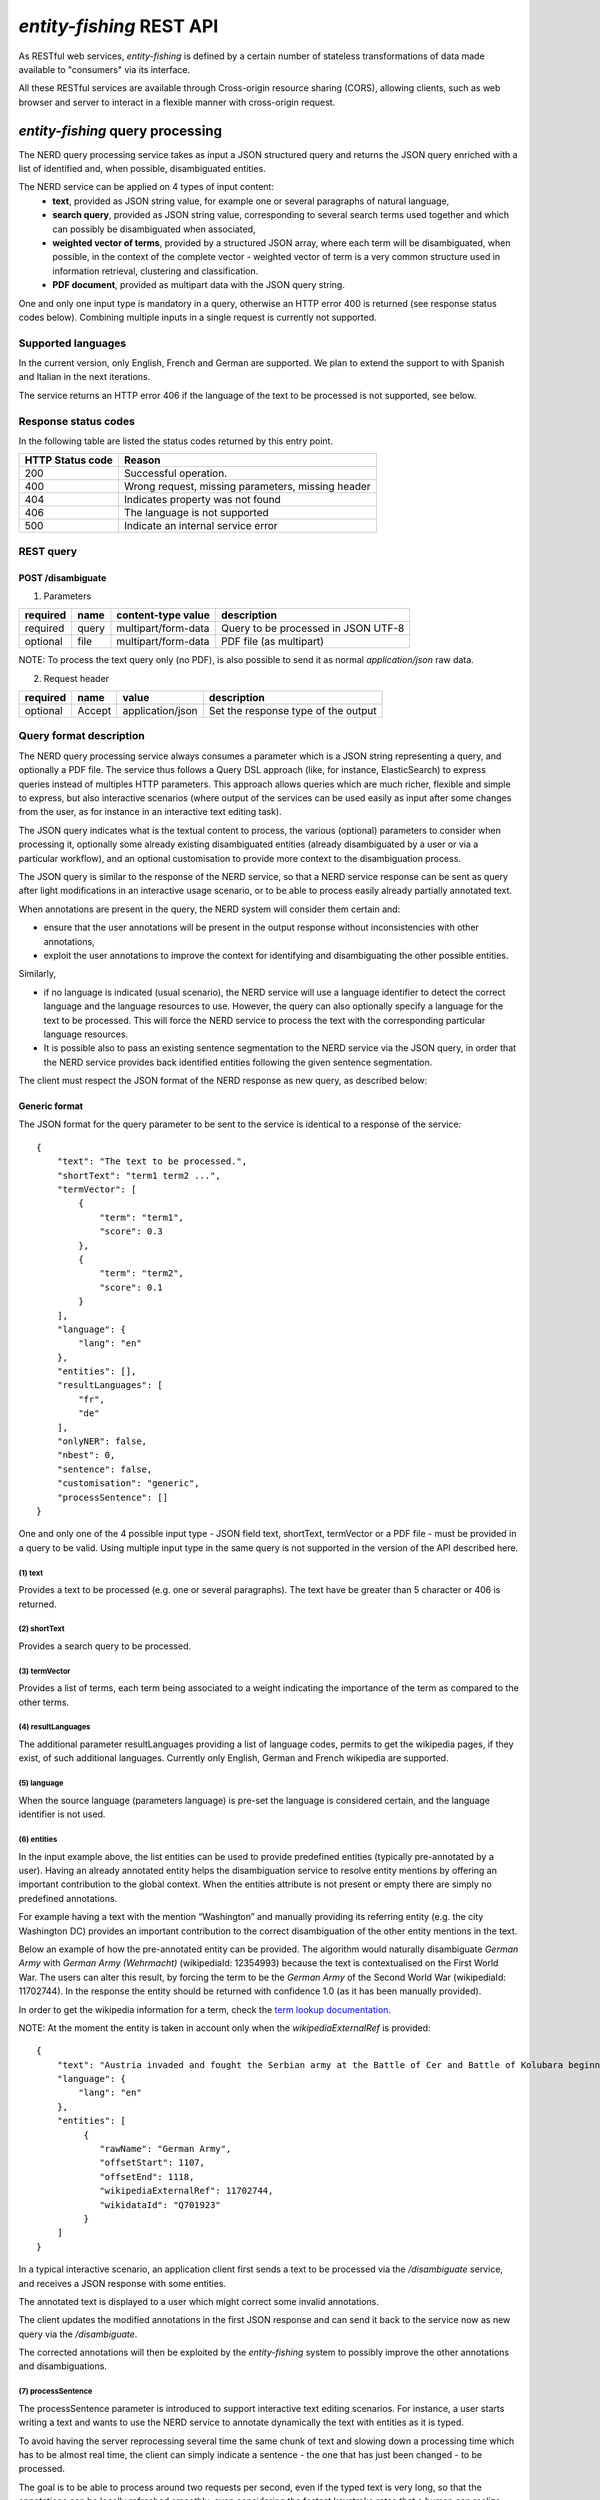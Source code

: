 .. topic:: Description of the REST API for disambiguation

*entity-fishing* REST API
=========================

As RESTful web services, *entity-fishing* is defined by a certain number of stateless transformations of data made available to "consumers" via its interface.

All these RESTful services are available through Cross-origin resource sharing (CORS), allowing clients, such as web browser and server to interact in a flexible manner with cross-origin request.


*entity-fishing* query processing
*********************************


The NERD query processing service takes as input a JSON structured query and returns the JSON query enriched with a list of identified and, when possible, disambiguated entities.

The NERD service can be applied on 4 types of input content:
 * **text**, provided as JSON string value, for example one or several paragraphs of natural language,
 * **search query**, provided as JSON string value, corresponding to several search terms used together and which can possibly be disambiguated when associated,
 * **weighted vector of terms**, provided by a structured JSON array, where each term will be disambiguated, when possible, in the context of the complete vector - weighted vector of term is a very common structure used in information retrieval, clustering and classification.
 * **PDF document**, provided as multipart data with the JSON query string.

One and only one input type is mandatory in a query, otherwise an HTTP error 400 is returned (see response status codes below). Combining multiple inputs in a single request is currently not supported.


Supported languages
-------------------

In the current version, only English, French and German are supported. We plan to extend the support to with Spanish and Italian in the next iterations.

The service returns an HTTP error 406 if the language of the text to be processed is not supported, see below.

Response status codes
---------------------
In the following table are listed the status codes returned by this entry point.

.. table:: 
   :widths: auto

   ===================  ========================================================
     HTTP Status code    Reason
   ===================  ========================================================
         200               Successful operation.
         400               Wrong request, missing parameters, missing header
         404               Indicates property was not found
         406               The language is not supported
         500               Indicate an internal service error
   ===================  ========================================================


REST query
----------

POST /disambiguate
^^^^^^^^^^^^^^^^^^

.. table:: Parameters
   :widths: auto

(1) Parameters

==========  =======  =====================  =====================================
 required    name     content-type value      description
==========  =======  =====================  =====================================
 required    query    multipart/form-data    Query to be processed in JSON UTF-8
 optional    file     multipart/form-data    PDF file (as multipart)
==========  =======  =====================  =====================================

NOTE: To process the text query only (no PDF), is also possible to send it as normal `application/json` raw data.

(2) Request header

.. table:: Request headers
   :widths: auto

+----------+--------+------------------+--------------------------------------+
| required | name   | value            | description                          |
+==========+========+==================+======================================+
| optional | Accept | application/json | Set the response type of the output  |
+----------+--------+------------------+--------------------------------------+



Query format description
------------------------

The NERD query processing service always consumes a parameter which is a JSON string representing a query, and optionally a PDF file. The service thus follows a Query DSL approach (like, for instance, ElasticSearch) to express queries instead of multiples HTTP parameters. This approach allows queries which are much richer, flexible and simple to express, but also interactive scenarios (where output of the services can be used easily as input after some changes from the user, as for instance in an interactive text editing task).

The JSON query indicates what is the textual content to process, the various (optional) parameters to consider when processing it, optionally some already existing disambiguated entities (already disambiguated by a user or via a particular workflow), and an optional customisation to provide more context to the disambiguation process.

The JSON query is similar to the response of the NERD service, so that a NERD service response can be sent as query after light modifications in an interactive usage scenario, or to be able to process easily already partially annotated text.

When annotations are present in the query, the NERD system will consider them certain and:

* ensure that the user annotations will be present in the output response without inconsistencies with other annotations,

* exploit the user annotations to improve the context for identifying and disambiguating the other possible entities.

Similarly,

* if no language is indicated (usual scenario), the NERD service will use a language identifier to detect the correct language and the language resources to use. However, the query can also optionally specify a language for the text to be processed. This will force the NERD service to process the text with the corresponding particular language resources.

* It is possible also to pass an existing sentence segmentation to the NERD service via the JSON query, in order that the NERD service provides back identified entities following the given sentence segmentation.

The client must respect the JSON format of the NERD response as new query, as described below:


Generic format
^^^^^^^^^^^^^^
The JSON format for the query parameter to be sent to the service is identical to a response of the service:
::
   {
       "text": "The text to be processed.",
       "shortText": "term1 term2 ...",
       "termVector": [
           {
               "term": "term1",
               "score": 0.3
           },
           {
               "term": "term2",
               "score": 0.1
           }
       ],
       "language": {
           "lang": "en"
       },
       "entities": [],
       "resultLanguages": [
           "fr",
           "de"
       ],
       "onlyNER": false,
       "nbest": 0,
       "sentence": false,
       "customisation": "generic",
       "processSentence": []
   }


One and only one of the 4 possible input type - JSON field text, shortText, termVector or a PDF file - must be provided in a query to be valid.
Using multiple input type in the same query is not supported in the version of the API described here.

(1) text
""""""""
Provides a text to be processed (e.g. one or several paragraphs). The text have be greater than 5 character or 406 is returned. 

(2) shortText
"""""""""""""
Provides a search query to be processed.

(3) termVector
""""""""""""""
Provides a list of terms, each term being associated to a weight indicating the importance of the term as compared to the other terms.

(4) resultLanguages
"""""""""""""""""""
The additional parameter resultLanguages providing a list of language codes, permits to get the wikipedia pages, if they exist, of such additional languages.
Currently only English, German and French wikipedia are supported.

(5) language
""""""""""""
When the source language (parameters language) is pre-set the language is considered certain, and the language identifier is not used.

(6) entities
""""""""""""
In the input example above, the list entities can be used to provide predefined entities (typically pre-annotated by a user).
Having an already annotated entity helps the disambiguation service to resolve entity mentions by offering an important contribution to the global context.
When the entities attribute is not present or empty there are simply no predefined annotations.

For example having a text with the mention “Washington” and manually providing its referring entity (e.g. the city Washington DC) provides an important contribution to the correct disambiguation of the other entity mentions in the text.

Below an example of how the pre-annotated entity can be provided. The algorithm would naturally disambiguate *German Army* with
*German Army (Wehrmacht)* (wikipediaId: 12354993) because the text is contextualised on the First World War.
The users can alter this result, by forcing the term to be the *German Army* of the Second World War (wikipediaId: 11702744).
In the response the entity should be returned with confidence 1.0 (as it has been manually provided).

In order to get the wikipedia information for a term, check the `term lookup documentation <Term Lookup_>`_.

NOTE: At the moment the entity is taken in account only when the *wikipediaExternalRef* is provided:
::
   {
       "text": "Austria invaded and fought the Serbian army at the Battle of Cer and Battle of Kolubara beginning on 12 August.",
       "language": {
           "lang": "en"
       },
       "entities": [
            {
               "rawName": "German Army",
               "offsetStart": 1107,
               "offsetEnd": 1118,
               "wikipediaExternalRef": 11702744,
               "wikidataId": "Q701923"
            }
       ]
   }

In a typical interactive scenario, an application client first sends a text to be processed via the */disambiguate* service, and receives a JSON response with some entities.

The annotated text is displayed to a user which might correct some invalid annotations.

The client updates the modified annotations in the first JSON response and can send it back to the service now as new query via the */disambiguate*.

The corrected annotations will then be exploited by the *entity-fishing* system to possibly improve the other annotations and disambiguations.

(7) processSentence
"""""""""""""""""""
The processSentence parameter is introduced to support interactive text editing scenarios. For instance, a user starts writing a text and wants to use the NERD service to annotate dynamically the text with entities as it is typed.

To avoid having the server reprocessing several time the same chunk of text and slowing down a processing time which has to be almost real time, the client can simply indicate a sentence - the one that has just been changed - to be processed.

The goal is to be able to process around two requests per second, even if the typed text is very long, so that the annotations can be locally refreshed smoothly, even considering the fastest keystroke rates that a human can realize.

The processSentence parameter is followed by a list of notations (number and intervals, e.g. *[1, 2-5, 7]* - note that the index starts from 0) corresponding to the sentence index will limit the disambiguation to the selected sentences, while considering the entire text and the previous annotations.

In this example only the second sentence will be processed by NERD:
::
   {
       "text": "The army, led by general Paul von Hindenburg defeated Russia in a series of battles collectively known as the First Battle of Tannenberg. But the failed Russian invasion, causing the fresh German troops to move to the east, allowed the tactical Allied victory at the First Battle of the Marne.",
       "processSentence": [
           1
       ]
   }


When *processSentence* is set, the sentence segmentation is triggered anyway and the value of the attribute *sentence* is ignored:
::
   {
       "text": "The army, led by general Paul von Hindenburg defeated Russia in a series of battles collectively known as the First Battle of Tannenberg. But the failed Russian invasion, causing the fresh German troops to move to the east, allowed the tactical Allied victory at the First Battle of the Marne.",
       "processSentence": [
           1
       ],
       "sentences": [
           {
               "offsetStart": 0,
               "offsetEnd": 138
           },
           {
               "offsetStart": 138,
               "offsetEnd": 293
           }
       ],
       "entities": [
           {
               "rawName": "Russian",
               "type": "NATIONAL",
               "offsetStart": 153,
               "offsetEnd": 160
           }
       ]
   }


**Example using CURL** (using the query above):
::
   curl 'http://cloud.science-miner.com/nerd/service/disambiguate' -X POST -F "query={ 'text': 'The army, led by general Paul von Hindenburg defeated Russia in a series of battles collectively known as the First Battle of Tannenberg. But the failed Russian invasion, causing the fresh German troops to move to the east, allowed the tactical Allied victory at the First Battle of the Marne.', 'processSentence': [ 1 ], 'sentences': [ { 'offsetStart': 0, 'offsetEnd': 138 }, { 'offsetStart': 138, 'offsetEnd': 293 } ], 'entities': [ { 'rawName': 'Russian', 'type': 'NATIONAL', 'offsetStart': 153, 'offsetEnd': 160 } ] }"



PDF input
^^^^^^^^^

This service is processing a PDF provided as input after extracting and structuring its raw content. Structuration is currently specialized to scientific and technical articles. Processing a PDF not corresponding to scientific articles is currently not recommended. 

In addition to the query it accepts a PDF file via ```multi-part/form-data```.

The JSON format for the query parameter to be sent to the service is identical to a response of the service:
::
   {
      "language": {
         "lang": "en"
      },
      "entities": [],
      "resultLanguages" : ["fr", "de"],
      "onlyNER": false,
      "nbest": 0,
      "sentence": false,
      "customisation": "generic"
   }

**Example using CURL** (using the query above):
::
   curl 'http://cloud.science-miner.com/nerd/service/disambiguate' -X POST -F "query={'language': {'lang':'en'}}, 'entities': [], 'onlyNER': false, 'resultLanguages': ['de','fr'],'nbest': false, 'sentence': false, 'customisation': 'generic'}" -F"file=@PATH_FILENAME.pdf"


Weighted term disambiguation
^^^^^^^^^^^^^^^^^^^^^^^^^^^^

Process a weighted vector of terms. Each term will be disambiguated - when possible - in the context of the complete vector.

Example request
::
   {
      "termVector":
      [
         {
            "term" : "computer science",
            "score" : 0.3
         },
         {
            "term" : "engine",
            "score" : 0.1
         }
      ],
      "language": {
         "lang": "en"
      },
      "resultLanguages": ["de"],
      "nbest": 0,
      "customisation": "generic"
   }


The termVector field is required for having a well-formed query. resultLanguages can be set to get wikipedia pages for languages in addition to the language of the input terms.

**Example using CURL** (using the query above):
::
   curl 'http://cloud.science-miner.com/nerd/service/disambiguate' -X POST -F "query={ 'termVector': [ { 'term' : 'computer science', 'score' : 0.3 }, { 'term' : 'engine', 'score' : 0.1 } ], 'language': { 'lang': 'en' }, 'resultLanguages': ['de'], 'nbest': 0, 'customisation': 'generic' }"


Search query disambiguation
^^^^^^^^^^^^^^^^^^^^^^^^^^^

This functionality provides disambiguation for a search query expressed as a “short text”.

The input is the list of terms that are typically provided in the search bar of a search engine, and response time are optimized to remain very low (1-5ms).

For example the query: "concrete pump sensor". From this association of search terms, it is clear that the sense corresponding to *concrete* is the material, the entity is the device called *concrete pump*, and it has nothing to do with *concrete* as the antonym of *abstract*.

Processing this kind of input permits to implement semantic search (search based on concept matching) and semantic-based ranking (ranking of documents based on semantic proximity with a query, for instance exploiting clasifications, domain information, etc.) in a search engine.

Search query disambiguation uses a special model optimized for a small number of non-strictly ordered terms and trained with search queries.

The difference between standard *text* and *short text* is similar to the one of the `ERD 2014 challenge <http://web-ngram.research.microsoft.com/erd2014/Docs/Detail%20Rules.pdf>`_.


Example request:
::
   {
      "shortText": "concrete pump sensor",
      “language": {
         "lang": "en"
      },
      "nbest": 0,
      "customisation": "generic"
   }

**Example using CURL** (using the query above):
::
   curl 'http://cloud.science-miner.com/nerd/service/disambiguate' -X POST -F "query={'shortText': 'concrete pump sensor','language': { 'lang': 'en'},'nbest': 0,'customisation': 'generic' }"


Response
--------

The response returned by the *entity-fishing* query processing service is basically the same JSON as the JSON query, enriched by the list of identified and, when possible, disambiguated entities, together with a server runtime information.

If the textual content to be processed is provided in the query as a string, the identified entities will be associated to offset positions in the input string, so that the client can associate precisely the textual mention and the entity “annotation”.

If the textual content to be processed is provided as a PDF document, the identified entities will be associated to coordinates positions in the input PDF, so that the client can associate precisely the textual mention in the PDF via a bounding box and makes possible dynamic PDF annotations.


**Response when processing a text**
::
   {
      "runtime": 223,
      "onlyNER": false,
      "nbest": false,
      "text": "Austria was attaching Serbia.",
      "language": {
         "lang": "en",
         "conf": 0.9999948456042864
      },
      "entities":
      [
         {
            "rawName": "Austria",
            "type": "LOCATION",
            "offsetStart": 0,
            "offsetEnd": 7,
            "nerd_score": "0.5447067973132087",
            "nerd_selection_score": "0.8667510394325003",
            "sense": {
               "fineSense": "country/N1"
            },
            "wikipediaExternalRef": "26964606",
            "domains": [
               "Atomic_Physic",
               "Engineering",
               "Administration",
               "Geology",
               "Oceanography",
               "Earth"
            ]
         },
   [...] }


In the example above, the root layer of JSON values correspond to:

- runtime: the amount of time in milliseconds to process the request on server side,

- onlyNER: as provided in the query - when true the disambiguation against wikipedia is skipped,

- nbest: as provided in the query - when false or 0 returns only the best disambiguated result, otherwise indicates to return up to the specified number of concurrent entities for each disambiguated mention,

- text: input text as provided in the query, all the offset position information are based on the text in this field,

- language: language detected in the text and his confidence score (if the language is provided in the query, conf is equal to 1.0),

- entities: list of named entities recognised in the text (with possibly entities provided in the query, considered then as certain),

- global_categories: provides a weighted list of Wikipedia categories, in order of relevance that are representing the context of the whole text in input.

For each entity the following information are provided:

- rawName: string realizing the entity as it appears in the text

- offsetStart, offsetEnd: the position offset of where the entity starts and ends in the text element in characters (JSON UTF-8 characters)

- nerd_score: disambiguation confidence score, indicates the score of the entity against the other entity candidates for the text mention,

- nerd_selection_score: selection confidence score, indicates how certain the disambiguated entity is actually valid for the text mention,

- wikipediaExternalRef: id of the wikipedia page. This id can be used to retrieve the original page from wikipedia3 or to retrieve all the information associated to the concept in the knowledge base (definition, synonyms, categories, etc. - see the section “Knowledge base concept retrieval”),

- type: NER class of the entity (see table of the 26 NER classes below under “2. Named entity types”),

- sense: NER sense mapped on the Wordnet4 synset - senses are provided to improve the disambiguation process, but they are currently not very reliable.


The type of recognised entities are restricted to a set of 26 classes of named entities (see GROBID NER documentation5). Entities not covered by the knowledge bases (the identified entities unknown by Wikipedia) will be characterized only by an entity class, a word sense estimation and a confidence score, without any reference to a Wikipedia article or domain information.

**Response when processing a search query**
::
   {
      "runtime": 146,
      "onlyNER": false,
      "nbest": false,
      "shortText": "concrete pump sensor",
      "language": {
         "lang": "en",
         "conf": 0.0
      },
      "global_categories":
      [
         {
            "weight": 0.08448995135780164,
            "source": "wikipedia-en",
            "category": "Construction equipment",
            "page_id": 24719865
         },
         [...]
      ],
      "entities":
      [
         {
            "rawName": "concrete",
            "offsetStart": 0,
            "offsetEnd": 8,
            "nerd_score": "0.3416037625644609",
            "nerd_selection_score": "0.9793831523036264",
            "wikipediaExternalRef": "5371",
            "domains": [
               "Mechanics", "Engineering", "Architecture"
            ]
         },
         {
            "rawName": "concrete pump",
            "offsetStart": 0,
            "offsetEnd": 13,
            "nerd_score": "0.695783745626837",
            "nerd_selection_score": "0.9576960838921623",
            "wikipediaExternalRef": "7088907",
            "domains": [
               "Mechanics",
               "Engineering"
            ]
         },
         {
            "rawName": "pump",
            "offsetStart": 9,
            "offsetEnd": 13,
            "nerd_score": "0.33995668143945024",
            "nerd_selection_score": "0.9640450279784305",
            "wikipediaExternalRef": "23617",
            "domains": [
               "Engineering",
               "Mechanics"
            ]
         },
         [...]


**Response when processing a weighted vector of terms**
::
   {
      "runtime": 870,
      "onlyNER": false,
      "nbest": false,
      "termVector": [
         {
            "term": "computer science", "score": 0.3,
            "entities": [
               {
                  "rawName": "computer science",
                  "preferredTerm": "Computer science",
                  "nerd_score": "0.5238665311593967",
                  "nerd_selection_score": "0.0",
                  "wikipediaExternalRef": "5323",
                  "definitions": [
                     {
                        "definition": "'''Computer science''' blablabla.",
                        "source": "wikipedia-en",
                        "lang": "en"
                     }
                  ],
                  "categories": [
                     {
                        "source": "wikipedia-en",
                        "category": "Computer science",
                        "page_id": 691117
                     },
                     [...]
                  ],
            "multilingual": [
               {
               "lang": "de",
               "term": "Informatik",
               "page_id": 2335
            } ]
      } ]
   }

**Response description when processing PDF**
::
   {
      "runtime": 2823,
      "onlyNER": false,
      "nbest": false,
      "file”: "filename.pdf",
      “pages”: 10,
      "language": {
         "lang": "en",
         "conf": 0.9999948456042864
      },
      "pages":
         [
            {
               "page_height":792.0,
               "page_width":612.0
            },
            {
               "page_height":792.0,
               "page_width":612.0
            },
            {
               "page_height":792.0,
               "page_width":612.0
            },
            {
               "page_height":792.0,
               "page_width":612.0
            }
         ],
      "entities": [
         {
            "rawName": "Austria",
            "type": "LOCATION",
            "nerd_score": "0.5447067973132087",
            "nerd_selection_score": "0.8667510394325003",
            "pos": [
               { "p": 1, "x": 20, "y": 20, "h": 10, "w": 30 },
               { "p": 1, "x": 30, "y": 20, "h": 10, "w": 30 } ]
            "sense": {
               "fineSense": "country/N1"
            },
            "wikipediaExternalRef": "26964606",
            "domains": [
               "Atomic_Physic", "Engineering", "Administration", "Geology", "Oceanography", "Earth"
            ] },
      [...] }

As apparent in the above example, for PDF the offset position of the entities are replaced by coordinates information introduced by the JSON attribute pos. These coordinates refer to the PDF that has been processed and permit to identify the chunk of annotated text by the way of a list of bounding boxes.

In addition, an attribute pages is used to indicate the size of each page of the PDF document which is a necessary information to position correctly annotations.

The next section further specifies the coordinates information provided by the service (see `GROBID <http://github.com/kermitt2/grobid>`_).

**PDF Coordinates**

The PDF coordinates system has three main characteristics:

* contrary to usage, the origin of a document is at the upper left corner. The x-axis extends to the right and the y-axis extends downward,
* all locations and sizes are stored in an abstract value called a PDF unit,
* PDF documents do not have a resolution: to convert a PDF unit to a physical value such as pixels, an external value must be provided for the resolution.

In addition, contrary to usage in computer science, the index associated to the first page is 1 (not 0).

The response of the processing of a PDF document by the NERD service contains two specific structures for positioning entity annotations in the PDF:

* the list of page size, introduced by the JSON attribute pages. The dimension of each page is given successively by two attributes page_height and page_height.
* for each entity, a json attribute pos introduces a list of bounding boxes to identify the area of the annotation corresponding to the entity. Several bounding boxes might be necessary because a textual mention does not need to be a rectangle, but the union of rectangles (a union of bounding boxes), for instance when a mention to be annotated is on several lines.

A bounding box is defined by the following attributes:

* p: the number of the page (beware, in the PDF world the first page has index 1!),
* x: the x-axis coordinate of the upper-left point of the bounding box,
* y: the y-axis coordinate of the upper-left point of the bounding box (beware, in the PDF world the y-axis extends downward!),
* h: the height of the bounding box,
* w: the width of the bounding box.

As a PDF document expresses value in abstract PDF unit and do not have resolution, the coordinates have to be converted into the scale of the PDF layout used by the client (usually in pixels).
This is why the dimension of the pages are necessary for the correct scaling, taking into account that, in a PDF document, pages can be of different size.

The *entity-fishing* console offers a reference implementation with PDF.js for dynamically positioning entity annotations on a processed PDF.

Knowledge base concept retrieval
********************************

This service returns the knowledge base concept information. In our case case, language-independent information from Wikidata will be provided (Wikidata identifier, statements), together with language-dependent information (all the Wikipedia information: Wikipedia categories, definitions, translingual information, etc.). This service is typically used in pair with the main NERD query processing service in order to retrieve a full description of an identified entity.
The service supports the following identifiers:
 - wikidata identifier (starting with `Q`, e.g. `Q61`)
 - wikidata property identifier (starting with `P`, e.g. `P31`)
 - wikipedia identifier

The *entity-fishing* content processing service returns the identifiers of the resulting entities with some position offset information. Then, if the client wants, for instance, to display an infobox for this entity, it will send a second call to this service and retrieve the full information for this particular entity.
Adding all the associated information for each entity in the response of the NERD query processing service would result in a very large response which would slow a lot the client, such as a web browser for instance. Using such separate queries allows efficient asynchronous calls which will never block a browser and permits to make only one call per entity, even if the same entity has been found in several places in the same text.

The *entity-fishing* console offers an efficient reference implementation with Javascript and Ajax queries through the combination of the main NERD query processing service and the Knowledge base concept retrieval.


Response status codes
---------------------
In the following table are listed the status codes returned by this entry point.

.. table::
   :widths: auto

   ===================  ========================================================
     HTTP Status code    Reason
   ===================  ========================================================
         200               Successful operation.
         400               Wrong request, missing parameters, missing header
         404               Indicates property was not found
         500               Indicate an internal service error
   ===================  ========================================================



GET /kb/concept/{id}
^^^^^^^^^^^^^^^^^^^^

(1) Parameters

.. table:: Parameters
   :widths: auto

==========  =======  =====================  ===============================================================================================================
 required    name     content-type value      description
==========  =======  =====================  ===============================================================================================================
 required    id       String                 ID of the concept to be retrieved (wikipedia, wikidata id (starting with `Q`) or property (starting with `P`).
 optional    lang     String                 The language knowledge base where to fetch the concept from. Default: `en`.
==========  =======  =====================  ===============================================================================================================

(2) Request header

.. table:: Request headers
   :widths: auto

+----------+--------+------------------+--------------------------------------+
| required | name   | value            | description                          |
+==========+========+==================+======================================+
| optional | Accept | application/json | Set the response type of the output  |
+----------+--------+------------------+--------------------------------------+


(3) Example response
::
   {
     "rawName": "Austria",
     "preferredTerm": "Austria",
     "nerd_score": "0.0",
     "nerd_selection_score": "0.0",
     "wikipediaExternalRef": "26964606",
     "definitions": [
       {
         "definition": "'''Austria''', officially the '''Republic of Austria'''",
         "source": "wikipedia-en",
         "lang": "en"
       }
     ],
     "categories": [
       {
         "source": "wikipedia-en",
         "category": "Austria",
         "page_id": 707451
       },
       {
         "lang": "de",
         "source": "wikipedia-en",
         "category": "Erasmus Prize winners",
         "page_id": 1665997
       }
     ],
     "multilingual": [
       {
         "term": "Österreich",
         "page_id": 1188788
       },
       {
         "lang": "fr",
         "term": "Autriche",
         "page_id": 15
       }
     ]
   }

The elements present in this response are:
- rawName: The term name

- preferredTerm: The normalised term name

- nerd_score: NERD score confidence

- nerd_selection_score: NERD selection score confidence

- wikipediaExternalRef: unique identifier of the concept

- definitions: list of wikipedia definitions (usually in wikipedia a concept contains one and only one definition). Each definition is characterized by three properties:

 - definition: The text of the definition

 - source: The knowledge base from which the definition comes from (in this case can be wikipedia-en, wikipedia-de and wikipedia-fr)

 - lang: the language of the definition

- categories: This provides a list of Wikipedia categories7 directly coming from the wikipedia page of the disambiguated Named Entity. Each category is characterised by the following properties:

 - category: The category name

 - source: The knowledge base from which the definition comes from.

 - pageId: the Id of the page describing the category

- domains: For each entry, Wikipedia provides a huge set of categories, that are not always well curated (1 milion categories in the whole wikipedia). Domains are generic classification of concepts, they are mapped from the wikipedia categories.

- multilingual: provides references to multi-languages resources referring to the same entity. E.g. the entity country called Austria is Österreich in German wikipedia and Autriche in French wikipedia. The page_id provided here relates to the language-specific Wikipedia (e.g. in the above example the page_id for the country Autriche in the French Wikipedia is 15).


Term Lookup
***********

This service is used to search terms in the knowledge base. This service is useful to verify how many ambiguity a certain term can generate.

Response status codes
---------------------

In the following table are listed the status codes returned by this entry point.

.. table::
  :widths: auto

   ===================  ========================================================
     HTTP Status code    Reason
   ===================  ========================================================
         200               Successful operation.
         400               Wrong request, missing parameters, missing header
         404               Indicates property was not found
         500               Indicate an internal service error
   ===================  ========================================================

GET /kb/term/{term}
^^^^^^^^^^^^^^^^^^^

(1) Parameters

.. table:: Parameters
  :widths: auto

==========  =======  =====================  =============================================================================
 required    name     content-type value      description
==========  =======  =====================  =============================================================================
 required    term      String                 The term to be retrieved
 optional    lang      String                 The language knowledge base where to fetch the term from. Default: `en`.
==========  =======  =====================  =============================================================================

(2) Request header

.. table:: Request headers
  :widths: auto

+----------+--------+------------------+--------------------------------------+
| required | name   | value            | description                          |
+==========+========+==================+======================================+
| optional | Accept | application/json | Set the response type of the output  |
+----------+--------+------------------+--------------------------------------+



Language identification
***********************

Identify the language of a provided text, associated to a confidence score.

Response status codes
---------------------
In the following table are listed the status codes returned by this entry point.

.. table::
   :widths: auto

   ===================  ========================================================
     HTTP Status code    Reason
   ===================  ========================================================
         200               Successful operation.
         400               Wrong request, missing parameters, missing header
         404               Indicates property was not found
         500               Indicate an internal service error
   ===================  ========================================================


POST /language
^^^^^^^^^^^^^^

(1) Parameters

.. table:: Parameters
   :widths: auto

==========  =======  =====================  ================================================
 required    name     content-type value      description
==========  =======  =====================  ================================================
 required    text     String                 The text whose language needs to be identified
==========  =======  =====================  ================================================

(2) Request header

.. table:: Request headers
   :widths: auto

+----------+--------------+---------------------+-------------------------------------------+
| required | name         | value               | description                               |
+==========+==============+=====================+===========================================+
| optional | Accept       | application/json    | Set the response type of the output       |
| optional | Content-Type | multipart/form-data | Define the format of the posted property  |
+----------+--------------+---------------------+-------------------------------------------+


(3) Example response (ISO 639-1)
::
{
   "lang":"en",
   "conf": 0.9
}


GET /language?text={text}
^^^^^^^^^^^^^^^^^^^^^^^^^

(1) Parameters

.. table:: Parameters
   :widths: auto

==========  =======  =====================  ================================================
 required    name     content-type value      description
==========  =======  =====================  ================================================
 required    text     String                 The text whose language needs to be identified
==========  =======  =====================  ================================================

(2) Request header

.. table:: Request headers
   :widths: auto

+----------+--------------+---------------------+-------------------------------------------+
| required | name         | value               | description                               |
+==========+==============+=====================+===========================================+
| optional | Accept       | application/json    | Set the response type of the output       |
+----------+--------------+---------------------+-------------------------------------------+


(3) Example response (ISO 639-1)
::
{
   "lang":"en",
   "conf": 0.9
}

Sentence segmentation
*********************

This service segments a text into sentences. It is useful in particular for the interactive mode for indicating that only certain sentences need to be processed for a given query.

Beginning and end of each sentence are indicated with offset positions with respect to the input text.

Response status codes
---------------------
In the following table are listed the status codes returned by this entry point.

.. table::
  :widths: auto

   ===================  ========================================================
     HTTP Status code    Reason
   ===================  ========================================================
         200               Successful operation.
         400               Wrong request, missing parameters, missing header
         404               Indicates property was not found
         500               Indicate an internal service error
   ===================  ========================================================

POST /segmentation
^^^^^^^^^^^^^^^^^^

(1) Parameters

.. table:: Parameters
   :widths: auto

==========  =======  =====================  ================================================
 required    name     content-type value      description
==========  =======  =====================  ================================================
 required    text     String                 The text to be segmented into sentences
==========  =======  =====================  ================================================

(2) Request header

.. table:: Request headers
   :widths: auto

+----------+--------------+---------------------+-------------------------------------------+
| required | name         | value               | description                               |
+==========+==============+=====================+===========================================+
| optional | Accept       | application/json    | Set the response type of the output       |
| optional | Content-Type | multipart/form-data | Define the format of the posted property  |
+----------+--------------+---------------------+-------------------------------------------+


(3) Example response
::
{
  "sentences": [
    {
      "offsetStart": 0,
      "offsetEnd": 7
    },
    {
      "offsetStart": 6,
      "offsetEnd": 21
    }
  ]
}


GET /segmentation?text={text}
^^^^^^^^^^^^^^^^^^^^^^^^^^^^^

(1) Parameters

.. table:: Parameters
   :widths: auto

==========  =======  =====================  ================================================
 required    name     content-type value      description
==========  =======  =====================  ================================================
 required    text     String                 The text whose language needs to be identified
==========  =======  =====================  ================================================

(2) Request header

.. table:: Request headers
   :widths: auto

+----------+--------------+---------------------+-------------------------------------------+
| required | name         | value               | description                               |
+==========+==============+=====================+===========================================+
| optional | Accept       | application/json    | Set the response type of the output       |
+----------+--------------+---------------------+-------------------------------------------+


(3) Example response

Here a sample of the response:
::
   {
     "sentences": [
       {
         "offsetStart": 0,
         "offsetEnd": 7
       },
       {
         "offsetStart": 6,
         "offsetEnd": 21
       }
     ]
   }


Customisation API
*****************

The customisation is a way to specialize the entity recognition, disambiguation and resolution for a particular domain.
This API allows to manage customisations for the *entity-fishing* instance which can then be used as a parameter by the *entity-fishing* services.

Customisation are identified by their name (or, also called profile in the API).


Customisation body
------------------
The JSON profile of a customisation to be sent to the server for creation and extension has the following structure:
::
   {
     "wikipedia": [
       4764461,
       51499,
       1014346
     ],
     "freebase": [
       "/m/0cm2xh",
       "/m/0dl4z",
       "/m/02kxg_",
       "/m/06v9th"
     ],
     "texts": [
       "World War I (WWI or WW1 or World War One), also known as Germany and Austria-Hungary."
     ],
     "description": "Customisation for World War 1 domain"
   }


The context will be build based on Wikipedia articles and raw texts, which are all optional. Wikipedia articles are expressed as an array of Wikipedia page IDs.

Texts are represented as an array of raw text segments.

Response status codes
---------------------
In the following table are listed the status codes returned by this entry point.

.. table::
   :widths: auto

   ===================  ========================================================
     HTTP Status code    Reason
   ===================  ========================================================
         200               Successful operation.
         400               Wrong request, missing parameters, missing header
         404               Indicates property was not found
         500               Indicate an internal service error
   ===================  ========================================================


GET /customisations
^^^^^^^^^^^^^^^^^^^

Returns the list of existing customisations as a JSON array of customisation names.


(1) Request header

.. table:: Request headers
   :widths: auto

+----------+--------------+---------------------+-------------------------------------------+
| required | name         | value               | description                               |
+==========+==============+=====================+===========================================+
| optional | Accept       | application/json    | Set the response type of the output       |
+----------+--------------+---------------------+-------------------------------------------+


(2) Example response

Here a sample of the response: 
::
   [
      "ww1",
      “ww2”,
      “biology”
   ]


GET /customisation/{profile}
^^^^^^^^^^^^^^^^^^^^^^^^^^^^

(1) Parameters

.. table:: Parameters
   :widths: auto

==========  =========  =====================  ================================================
 required    name       content-type value      description
==========  =========  =====================  ================================================
 required    profile     String                 name of the customisation to be retrieved
==========  =========  =====================  ================================================


(2) Request header

.. table:: Request headers
   :widths: auto

+----------+--------------+---------------------+-------------------------------------------+
| required | name         | value               | description                               |
+==========+==============+=====================+===========================================+
| optional | Accept       | application/json    | Set the response type of the output       |
+----------+--------------+---------------------+-------------------------------------------+



(3) Example response

Here a sample of the response
::
   {
     "wikipedia": [
       4764461,
       51499,
       1014346
     ],
     "freebase": [
       "/m/0cm2xh",
       "/m/0dl4z",
       "/m/02kxg_",
       "/m/06v9th"
     ],
     "texts": [
       "World War I (WWI or WW1 or World War One), also known as the First World War or the Great War, was a global war centred in Europe that began on 28 July 1914 and lasted until 11 November 1918."
     ],
     "description": "Customisation for World War 1 domain"
   }



POST /customisations
^^^^^^^^^^^^^^^^^^^^

Creates a customisation as defined in the input JSON, named following the path parameter.
The JSON profile specifies a context via the combination of a list of Wikipedia article IDs and text fragments.
A text describing informally the customisation can be added optionally.

If the customisation already exists an error is returned.


(1) Parameters

.. table:: Parameters
   :widths: auto

==========  =========  =====================  ================================================
 required    name       content-type value      description
==========  =========  =====================  ================================================
 required    profile     String                 profile of the customisation to be created
==========  =========  =====================  ================================================


(2) Request header

.. table:: Request headers
   :widths: auto

+----------+--------------+---------------------+-------------------------------------------+
| required | name         | value               | description                               |
+==========+==============+=====================+===========================================+
| optional | Accept       | application/json    | Set the response type of the output       |
+----------+--------------+---------------------+-------------------------------------------+



(3) Example response

Here a sample of the response
::
   {
     "status": "ok",
     "profile": "profileName"
     "customisation": {
     "wikipedia": [
       1,
       222,
       21233
     ],
     "texts": [
       "World War II"
     ],
     "description": "Customisation for World War 2 domain"
   }


PUT /customisation/{profile}
^^^^^^^^^^^^^^^^^^^^^^^^^^^^

Update an existing customisation as defined in the input JSON, named following the path parameter.
The JSON profile specifies a context via the combination of a list of Wikipedia article IDs, FreeBase entity mid and text fragments.

A text describing informally the customisation can be added optionally.

(1) Parameters

.. table:: Parameters
   :widths: auto

==========  =========  =====================  ================================================
 required    name       content-type value      description
==========  =========  =====================  ================================================
 required    profile     String                 name of the customisation to be updated
==========  =========  =====================  ================================================


(2) Request header

.. table:: Request headers
   :widths: auto

+----------+--------------+---------------------+-------------------------------------------+
| required | name         | value               | description                               |
+==========+==============+=====================+===========================================+
| optional | Accept       | application/json    | Set the response type of the output       |
+----------+--------------+---------------------+-------------------------------------------+



(3) Example response

Here a sample of the response
::
   {
     "status": "ok",
     "profile": "profileName"
     "customisation": {
     "wikipedia": [
       1,
       222,
       21233
     ],
     "texts": [
       "World War II"
     ],
     "description": "Customisation for World War 2 domain"
   }

DELETE /customisation/{profile}
^^^^^^^^^^^^^^^^^^^^^^^^^^^^^^^

(1) Parameters

.. table:: Parameters
   :widths: auto

==========  =========  =====================  ================================================
 required    name       content-type value      description
==========  =========  =====================  ================================================
 required    profile     String                 name of the customisation to be deleted
==========  =========  =====================  ================================================


(2) Request header

.. table:: Request headers
   :widths: auto

+----------+--------------+---------------------+-------------------------------------------+
| required | name         | value               | description                               |
+==========+==============+=====================+===========================================+
| optional | Accept       | application/json    | Set the response type of the output       |
+----------+--------------+---------------------+-------------------------------------------+
